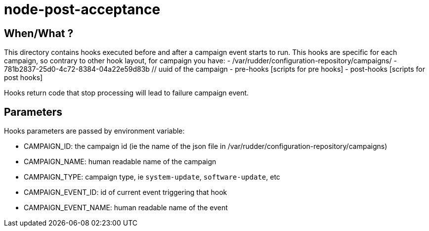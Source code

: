 = node-post-acceptance

== When/What ?

This directory contains hooks executed before and after a campaign event starts to run.
This hooks are specific for each campaign, so contrary to other hook layout, for campaign
you have:
- /var/rudder/configuration-repository/campaigns/
    - 781b2837-25d0-4c72-8384-04a22e59d83b // uuid of the campaign
       - pre-hooks
           [scripts for pre hooks]
       - post-hooks
           [scripts for post hooks]

Hooks return code that stop processing will lead to failure campaign event.

== Parameters

Hooks parameters are passed by environment variable:

- CAMPAIGN_ID: the campaign id (ie the name of the json file in /var/rudder/configuration-repository/campaigns)
- CAMPAIGN_NAME: human readable name of the campaign
- CAMPAIGN_TYPE: campaign type, ie `system-update`, `software-update`, etc
- CAMPAIGN_EVENT_ID: id of current event triggering that hook
- CAMPAIGN_EVENT_NAME: human readable name of the event

